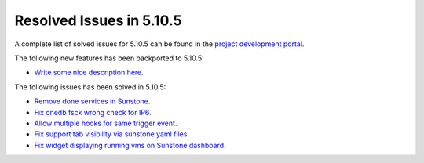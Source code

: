 .. _resolved_issues_5105:

Resolved Issues in 5.10.5
--------------------------------------------------------------------------------

A complete list of solved issues for 5.10.5 can be found in the `project development portal <https://github.com/OpenNebula/one/milestone/35>`__.

The following new features has been backported to 5.10.5:

- `Write some nice description here <https://github.com/OpenNebula/one/issues/XXX>`__.

The following issues has been solved in 5.10.5:

- `Remove done services in Sunstone <https://github.com/OpenNebula/one/issues/4487>`__.
- `Fix onedb fsck wrong check for IP6 <https://github.com/OpenNebula/one/issues/4512>`__.
- `Allow multiple hooks for same trigger event <https://github.com/OpenNebula/one/issues/4128>`__.
- `Fix support tab visibility via sunstone yaml files <https://github.com/OpenNebula/one/issues/3204>`__.
- `Fix widget displaying running vms on Sunstone dashboard <https://github.com/OpenNebula/one/issues/2504>`__.
